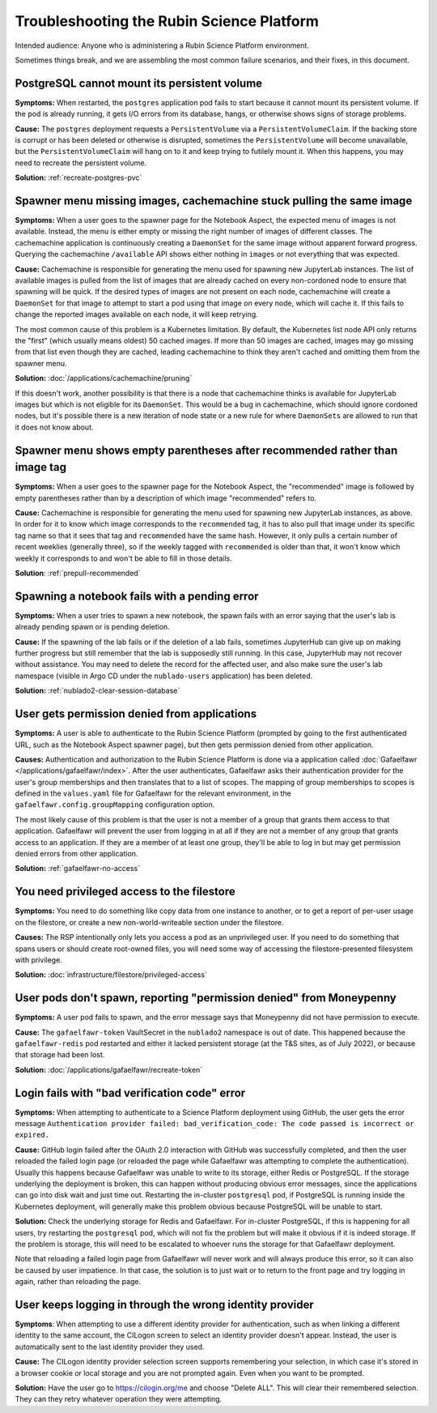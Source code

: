 ##########################################
Troubleshooting the Rubin Science Platform
##########################################

Intended audience: Anyone who is administering a Rubin Science Platform environment.

Sometimes things break, and we are assembling the most common failure scenarios, and their fixes, in this document.

PostgreSQL cannot mount its persistent volume
=============================================

**Symptoms:** When restarted, the ``postgres`` application pod fails to start because it cannot mount its persistent volume.
If the pod is already running, it gets I/O errors from its database, hangs, or otherwise shows signs of storage problems.

**Cause:** The ``postgres`` deployment requests a ``PersistentVolume`` via a ``PersistentVolumeClaim``.
If the backing store is corrupt or has been deleted or otherwise is disrupted, sometimes the ``PersistentVolume`` will become unavailable, but the ``PersistentVolumeClaim`` will hang on to it and keep trying to futilely mount it.
When this happens, you may need to recreate the persistent volume.

**Solution:** :ref:`recreate-postgres-pvc`

Spawner menu missing images, cachemachine stuck pulling the same image
======================================================================

**Symptoms:** When a user goes to the spawner page for the Notebook Aspect, the expected menu of images is not available.
Instead, the menu is either empty or missing the right number of images of different classes.
The cachemachine application is continuously creating a ``DaemonSet`` for the same image without apparent forward progress.
Querying the cachemachine ``/available`` API shows either nothing in ``images`` or not everything that was expected.

**Cause:** Cachemachine is responsible for generating the menu used for spawning new JupyterLab instances.
The list of available images is pulled from the list of images that are already cached on every non-cordoned node to ensure that spawning will be quick.
If the desired types of images are not present on each node, cachemachine will create a ``DaemonSet`` for that image to attempt to start a pod using that image on every node, which will cache it.
If this fails to change the reported images available on each node, it will keep retrying.

The most common cause of this problem is a Kubernetes limitation.
By default, the Kubernetes list node API only returns the "first" (which usually means oldest) 50 cached images.
If more than 50 images are cached, images may go missing from that list even though they are cached, leading cachemachine to think they aren't cached and omitting them from the spawner menu.

**Solution:** :doc:`/applications/cachemachine/pruning`

If this doesn't work, another possibility is that there is a node that cachemachine thinks is available for JupyterLab images but which is not eligible for its ``DaemonSet``.
This would be a bug in cachemachine, which should ignore cordoned nodes, but it's possible there is a new iteration of node state or a new rule for where ``DaemonSets`` are allowed to run that it does not know about.

Spawner menu shows empty parentheses after recommended rather than image tag
============================================================================

**Symptoms:** When a user goes to the spawner page for the Notebook Aspect, the "recommended" image is followed by empty parentheses rather than by a description of which image "recommended" refers to.

**Cause:** Cachemachine is responsible for generating the menu used for spawning new JupyterLab instances, as above.
In order for it to know which image corresponds to the ``recommended`` tag, it has to also pull that image under its specific tag name so that it sees that tag and ``recommended`` have the same hash.
However, it only pulls a certain number of recent weeklies (generally three), so if the weekly tagged with ``recommended`` is older than that, it won't know which weekly it corresponds to and won't be able to fill in those details.

**Solution**: :ref:`prepull-recommended`

Spawning a notebook fails with a pending error
==============================================

**Symptoms:** When a user tries to spawn a new notebook, the spawn fails with an error saying that the user's lab is already pending spawn or is pending deletion.

**Cause:** If the spawning of the lab fails or if the deletion of a lab fails, sometimes JupyterHub can give up on making further progress but still remember that the lab is supposedly still running.
In this case, JupyterHub may not recover without assistance.
You may need to delete the record for the affected user, and also make sure the user's lab namespace (visible in Argo CD under the ``nublado-users`` application) has been deleted.

**Solution:** :ref:`nublado2-clear-session-database`

User gets permission denied from applications
=============================================

**Symptoms:** A user is able to authenticate to the Rubin Science Platform (prompted by going to the first authenticated URL, such as the Notebook Aspect spawner page), but then gets permission denied from other application.

**Causes:** Authentication and authorization to the Rubin Science Platform is done via a application called :doc:`Gafaelfawr </applications/gafaelfawr/index>`.
After the user authenticates, Gafaelfawr asks their authentication provider for the user's group memberships and then translates that to a list of scopes.
The mapping of group memberships to scopes is defined in the ``values.yaml`` file for Gafaelfawr for the relevant environment, in the ``gafaelfawr.config.groupMapping`` configuration option.

The most likely cause of this problem is that the user is not a member of a group that grants them access to that application.
Gafaelfawr will prevent the user from logging in at all if they are not a member of any group that grants access to an application.
If they are a member of at least one group, they'll be able to log in but may get permission denied errors from other application.

**Solution:** :ref:`gafaelfawr-no-access`

You need privileged access to the filestore
===========================================

**Symptoms:** You need to do something like copy data from one instance to another, or to get a report of per-user usage on the filestore, or create a new non-world-writeable section under the filestore.

**Causes:** The RSP intentionally only lets you access a pod as an unprivileged user.
If you need to do something that spans users or should create root-owned files, you will need some way of accessing the filestore-presented filesystem with privilege.

**Solution:** :doc:`infrastructure/filestore/privileged-access`

User pods don't spawn, reporting "permission denied" from Moneypenny
====================================================================

**Symptoms:** A user pod fails to spawn, and the error message says that Moneypenny did not have permission to execute.

**Cause:** The ``gafaelfawr-token`` VaultSecret in the ``nublado2`` namespace is out of date.
This happened because the ``gafaelfawr-redis`` pod restarted and either it lacked persistent storage (at the T&S sites, as of July 2022), or because that storage had been lost.

**Solution:** :doc:`/applications/gafaelfawr/recreate-token`

Login fails with "bad verification code" error
==============================================

**Symptoms:** When attempting to authenticate to a Science Platform deployment using GitHub, the user gets the error message ``Authentication provider failed: bad_verification_code: The code passed is incorrect or expired.``

**Cause:** GitHub login failed after the OAuth 2.0 interaction with GitHub was successfully completed, and then the user reloaded the failed login page (or reloaded the page while Gafaelfawr was attempting to complete the authentication).
Usually this happens because Gafaelfawr was unable to write to its storage, either Redis or PostgreSQL.
If the storage underlying the deployment is broken, this can happen without producing obvious error messages, since the applications can go into disk wait and just time out.
Restarting the in-cluster ``postgresql`` pod, if PostgreSQL is running inside the Kubernetes deployment, will generally make this problem obvious because PostgreSQL will be unable to start.

**Solution:** Check the underlying storage for Redis and Gafaelfawr.
For in-cluster PostgreSQL, if this is happening for all users, try restarting the ``postgresql`` pod, which will not fix the problem but will make it obvious if it is indeed storage.
If the problem is storage, this will need to be escalated to whoever runs the storage for that Gafaelfawr deployment.

Note that reloading a failed login page from Gafaelfawr will never work and will always produce this error, so it can also be caused by user impatience.
In that case, the solution is to just wait or to return to the front page and try logging in again, rather than reloading the page.

User keeps logging in through the wrong identity provider
=========================================================

**Symptoms**: When attempting to use a different identity provider for authentication, such as when linking a different identity to the same account, the CILogon screen to select an identity provider doesn't appear.
Instead, the user is automatically sent to the last identity provider they used.

**Cause:** The CILogon identity provider selection screen supports remembering your selection, in which case it's stored in a browser cookie or local storage and you are not prompted again.
Even when you want to be prompted.

**Solution:** Have the user go to `https://cilogin.org/me <https://cilogon.org/me>`__ and choose "Delete ALL".
This will clear their remembered selection.
They can they retry whatever operation they were attempting.
